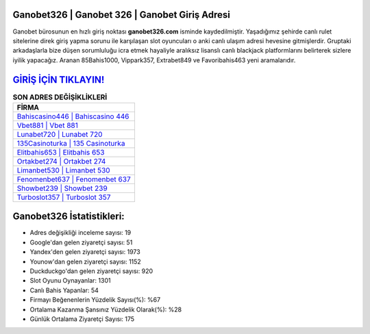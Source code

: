 ﻿Ganobet326 | Ganobet 326 | Ganobet Giriş Adresi
===================================

.. image:: images/ganobet-giris.jpg
   :width: 600
   
Ganobet bürosunun en hızlı giriş noktası **ganobet326.com** isminde kaydedilmiştir. Yaşadığımız şehirde canlı rulet sitelerine direk giriş yapma sorunu ile karşılaşan slot oyuncuları o anki canlı ulaşım adresi hevesine gitmişlerdir. Gruptaki arkadaşlarla bize düşen sorumluluğu icra etmek hayaliyle aralıksız lisanslı canlı blackjack platformlarını belirterek sizlere iyilik yapacağız. Aranan 85Bahis1000, Vippark357, Extrabet849 ve Favoribahis463 yeni aramalarıdır.

`GİRİŞ İÇİN TIKLAYIN! <https://urlday.cc/git>`_
==============

.. list-table:: **SON ADRES DEĞİŞİKLİKLERİ**
   :widths: 100
   :header-rows: 1

   * - FİRMA
   * - `Bahiscasino446 | Bahiscasino 446 <bahiscasino446-bahiscasino-446-bahiscasino-giris-adresi.html>`_
   * - `Vbet881 | Vbet 881 <vbet881-vbet-881-vbet-giris-adresi.html>`_
   * - `Lunabet720 | Lunabet 720 <lunabet720-lunabet-720-lunabet-giris-adresi.html>`_	 
   * - `135Casinoturka | 135 Casinoturka <135casinoturka-135-casinoturka-casinoturka-giris-adresi.html>`_	 
   * - `Elitbahis653 | Elitbahis 653 <elitbahis653-elitbahis-653-elitbahis-giris-adresi.html>`_ 
   * - `Ortakbet274 | Ortakbet 274 <ortakbet274-ortakbet-274-ortakbet-giris-adresi.html>`_
   * - `Limanbet530 | Limanbet 530 <limanbet530-limanbet-530-limanbet-giris-adresi.html>`_	 
   * - `Fenomenbet637 | Fenomenbet 637 <fenomenbet637-fenomenbet-637-fenomenbet-giris-adresi.html>`_
   * - `Showbet239 | Showbet 239 <showbet239-showbet-239-showbet-giris-adresi.html>`_
   * - `Turboslot357 | Turboslot 357 <turboslot357-turboslot-357-turboslot-giris-adresi.html>`_
	 
Ganobet326 İstatistikleri:
===================================	 
* Adres değişikliği inceleme sayısı: 19
* Google'dan gelen ziyaretçi sayısı: 51
* Yandex'den gelen ziyaretçi sayısı: 1973
* Younow'dan gelen ziyaretçi sayısı: 1152
* Duckduckgo'dan gelen ziyaretçi sayısı: 920
* Slot Oyunu Oynayanlar: 1301
* Canlı Bahis Yapanlar: 54
* Firmayı Beğenenlerin Yüzdelik Sayısı(%): %67
* Ortalama Kazanma Şansınız Yüzdelik Olarak(%): %28
* Günlük Ortalama Ziyaretçi Sayısı: 175
